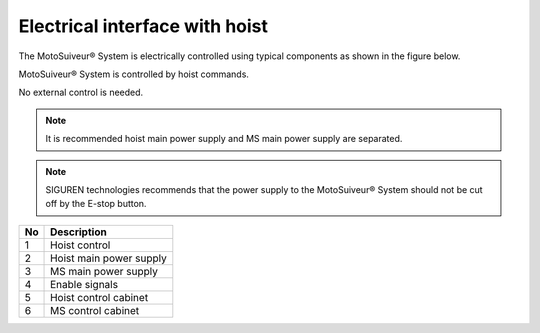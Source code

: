======================================
Electrical interface with hoist
======================================

The MotoSuiveur® System is electrically controlled using typical components as shown in the figure below. 

MotoSuiveur® System is controlled by hoist commands. 

No external control is needed.

.. note::
   It is recommended hoist main power supply and MS main power supply are separated.

.. note::
   SIGUREN technologies recommends that the power supply to the MotoSuiveur® System should not be cut off by the E-stop button.


.. figure:: /_img/ms-unit/MS-Electrical-description.jpg

.. list-table::

    * - **No**          
      - **Description**
    * - 1           
      - Hoist control
    * - 2           
      - Hoist main power supply
    * - 3           
      - MS main power supply
    * - 4           
      - Enable signals
    * - 5           
      - Hoist control cabinet
    * - 6
      - MS control cabinet
